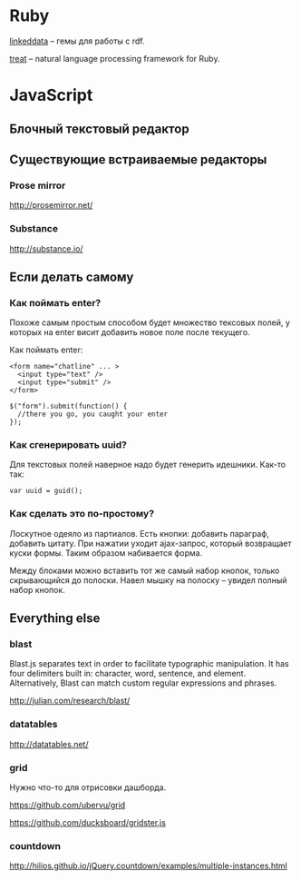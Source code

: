 * Ruby
   
  [[https://github.com/ruby-rdf/linkeddata][linkeddata]] -- гемы для работы с rdf.

  [[https://github.com/louismullie/treat][treat]] -- natural language processing framework for Ruby. 

* JavaScript

** Блочный текстовый редактор

** Существующие встраиваемые редакторы

*** Prose mirror

    http://prosemirror.net/

*** Substance

    http://substance.io/

** Если делать самому

*** Как поймать enter?
   Похоже самым простым способом будет множество тексовых полей, у
   которых на enter висит добавить новое поле после текущего.

   Как поймать enter:

   : <form name="chatline" ... >
   :   <input type="text" />
   :   <input type="submit" />
   : </form>
   :    
   : $("form").submit(function() {
   :   //there you go, you caught your enter
   : });

*** Как сгенерировать uuid?

   Для текстовых полей наверное надо будет генерить идешники. Как-то так:

   : var uuid = guid();

*** Как сделать это по-простому?

    Лоскутное одеяло из партиалов. Есть кнопки: добавить параграф,
    добавить цитату. При нажатии уходит ajax-запрос, который
    возвращает куски формы. Таким образом набивается форма. 

    Между блоками можно вставить тот же самый набор кнопок, только
    скрывающийся до полоски. Навел мышку на полоску -- увидел полный
    набор кнопок.

** Everything else

*** blast

    Blast.js separates text in order to facilitate typographic
    manipulation. It has four delimiters built in: character, word,
    sentence, and element. Alternatively, Blast can match custom
    regular expressions and phrases.

    http://julian.com/research/blast/

*** datatables

    http://datatables.net/

*** grid

    Нужно что-то для отрисовки дашборда.

    https://github.com/ubervu/grid

    https://github.com/ducksboard/gridster.js

*** countdown

    http://hilios.github.io/jQuery.countdown/examples/multiple-instances.html
